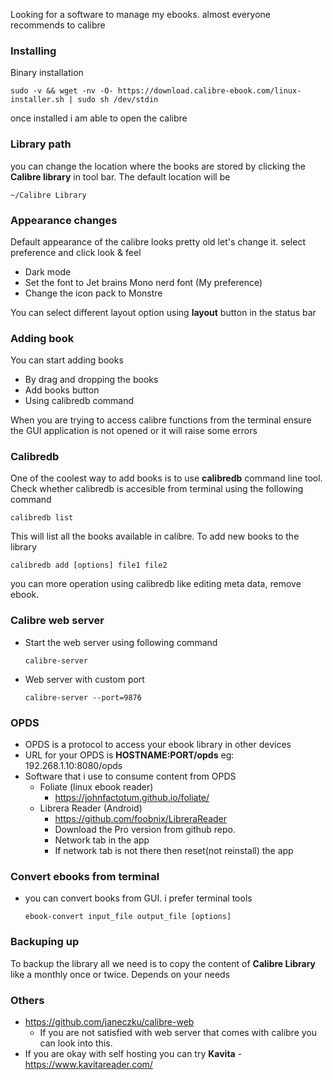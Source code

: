 Looking for a software to manage my ebooks. almost everyone recommends to calibre

*** Installing
Binary installation
#+begin_src shell
  sudo -v && wget -nv -O- https://download.calibre-ebook.com/linux-installer.sh | sudo sh /dev/stdin
#+end_src

once installed i am able to open the calibre

*** Library path
you can change the location where the books are stored by clicking the
*Calibre library* in tool bar. The default location will be
#+begin_example
~/Calibre Library
#+end_example

*** Appearance changes
Default appearance of the calibre looks pretty old let's change
it. select preference and click look & feel
- Dark mode
- Set the font to Jet brains Mono nerd font (My preference)
- Change the icon pack to Monstre
  
You can select different layout option using *layout* button in the status bar

*** Adding book
You can start adding books
- By drag and dropping the books
- Add books button
- Using calibredb command


When you are trying to access calibre functions from the terminal
ensure the GUI application is not opened or it will raise some errors

*** Calibredb
One of the coolest way to add books is to use *calibredb* command line tool. Check whether calibredb is accesible from terminal using the following command
#+begin_src shell
  calibredb list
#+end_src
This will list all the books available in calibre. To add new books to the library
#+begin_src shell
  calibredb add [options] file1 file2
#+end_src
you can more operation using calibredb like editing meta data, remove ebook.

*** Calibre web server
- Start the web server using following command
  #+begin_src shell
    calibre-server
  #+end_src
- Web server with custom port
  #+begin_src shell
    calibre-server --port=9876
  #+end_src

*** OPDS
- OPDS is a protocol to access your ebook library in other devices
- URL for your OPDS is *HOSTNAME:PORT/opds* eg: 192.268.1.10:8080/opds
- Software that i use to consume content from OPDS
  - Foliate (linux ebook reader)
    - https://johnfactotum.github.io/foliate/
  - Librera Reader (Android)
    - https://github.com/foobnix/LibreraReader
    - Download the Pro version from github repo.
    - Network tab in the app
    - If network tab is not there then reset(not reinstall) the app
*** Convert ebooks from terminal
- you can convert books from GUI. i prefer terminal tools
  #+begin_src shell
    ebook-convert input_file output_file [options]
  #+end_src

*** Backuping up
To backup the library all we need is to copy the content of *Calibre
Library* like a monthly once or twice. Depends on your needs

*** Others
- https://github.com/janeczku/calibre-web
  - If you are not satisfied with web server that comes with calibre you can look into this.
- If you are okay with self hosting you can try *Kavita* - https://www.kavitareader.com/
